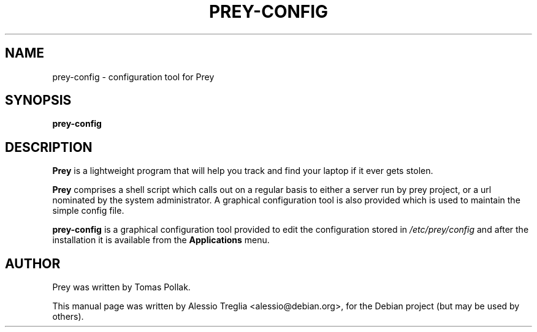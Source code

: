 .TH PREY-CONFIG 1 "October 28, 2010"
.SH NAME
prey-config \- configuration tool for Prey
.SH SYNOPSIS
.B prey-config
.br
.SH DESCRIPTION
.B Prey
is a lightweight program that will help you track and find your laptop
if it ever gets stolen.
.PP
.B Prey
comprises a shell script which calls out on a regular basis to
either a server run by prey project, or a url nominated by the system
administrator. A graphical configuration tool is also provided which is
used to maintain the simple config file.
.PP
.B prey-config
is a graphical configuration tool provided to edit the configuration
stored in
.I /etc/prey/config
and after the installation it is available from the
.B Applications
menu.
.br
.SH AUTHOR
Prey was written by Tomas Pollak.
.PP
This manual page was written by Alessio Treglia <alessio@debian.org>,
for the Debian project (but may be used by others).
